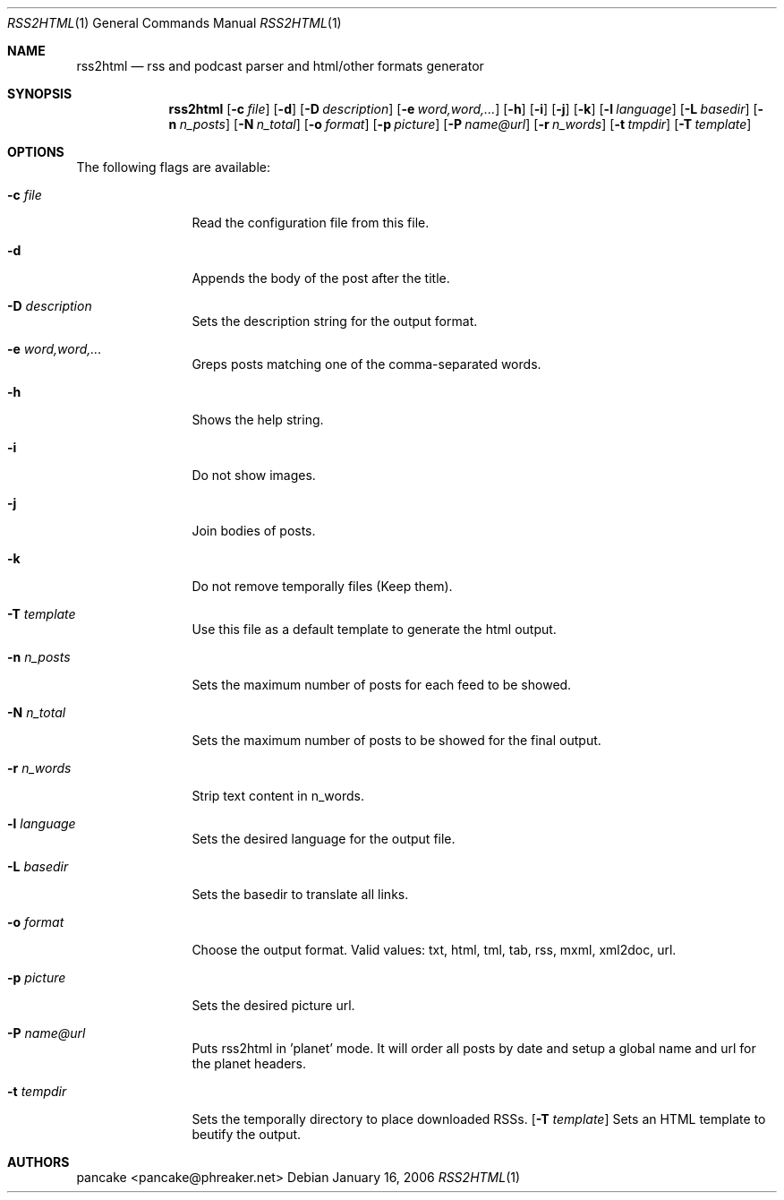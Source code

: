 .Dd January 16, 2006
.Dt RSS2HTML 1
.Os
.Sh NAME
.Nm rss2html
.Nd rss and podcast parser and html/other formats generator
.Sh SYNOPSIS
.Nm rss2html
.Op Fl c Ar file
.Op Fl d
.Op Fl D Ar description
.Op Fl e Ar word,word,...
.Op Fl h
.Op Fl i
.Op Fl j
.Op Fl k
.Op Fl l Ar language
.Op Fl L Ar basedir
.Op Fl n Ar n_posts
.Op Fl N Ar n_total
.Op Fl o Ar format
.Op Fl p Ar picture
.Op Fl P Ar name@url
.Op Fl r Ar n_words
.Op Fl t Ar tmpdir
.Op Fl T Ar template
.Pp
.Sh OPTIONS
The following flags are available:
.Bl -tag -width Fl
.It Fl c Ar file
Read the configuration file from this file.
.It Fl d
Appends the body of the post after the title.
.It Fl D Ar description
Sets the description string for the output format.
.It Fl e Ar word,word,...
Greps posts matching one of the comma-separated words.
.It Fl h
Shows the help string.
.It Fl i
Do not show images.
.It Fl j
Join bodies of posts.
.It Fl k
Do not remove temporally files (Keep them).
.It Fl T Ar template
Use this file as a default template to generate the html output.
.It Fl n Ar n_posts
Sets the maximum number of posts for each feed to be showed.
.It Fl N Ar n_total
Sets the maximum number of posts to be showed for the final output.
.It Fl r Ar n_words
Strip text content in n_words.
.It Fl l Ar language
Sets the desired language for the output file.
.It Fl L Ar basedir
Sets the basedir to translate all links.
.It Fl o Ar format
Choose the output format. Valid values: txt, html, tml, tab, rss, mxml, xml2doc, url.
.It Fl p Ar picture
Sets the desired picture url.
.It Fl P Ar name@url
Puts rss2html in 'planet' mode. It will order all posts by date and setup a global name and url for the planet headers.
.It Fl t Ar tempdir
Sets the temporally directory to place downloaded RSSs.
.Op Fl T Ar template
Sets an HTML template to beutify the output. 
.El
.Sh AUTHORS
.An pancake Aq pancake@phreaker.net
